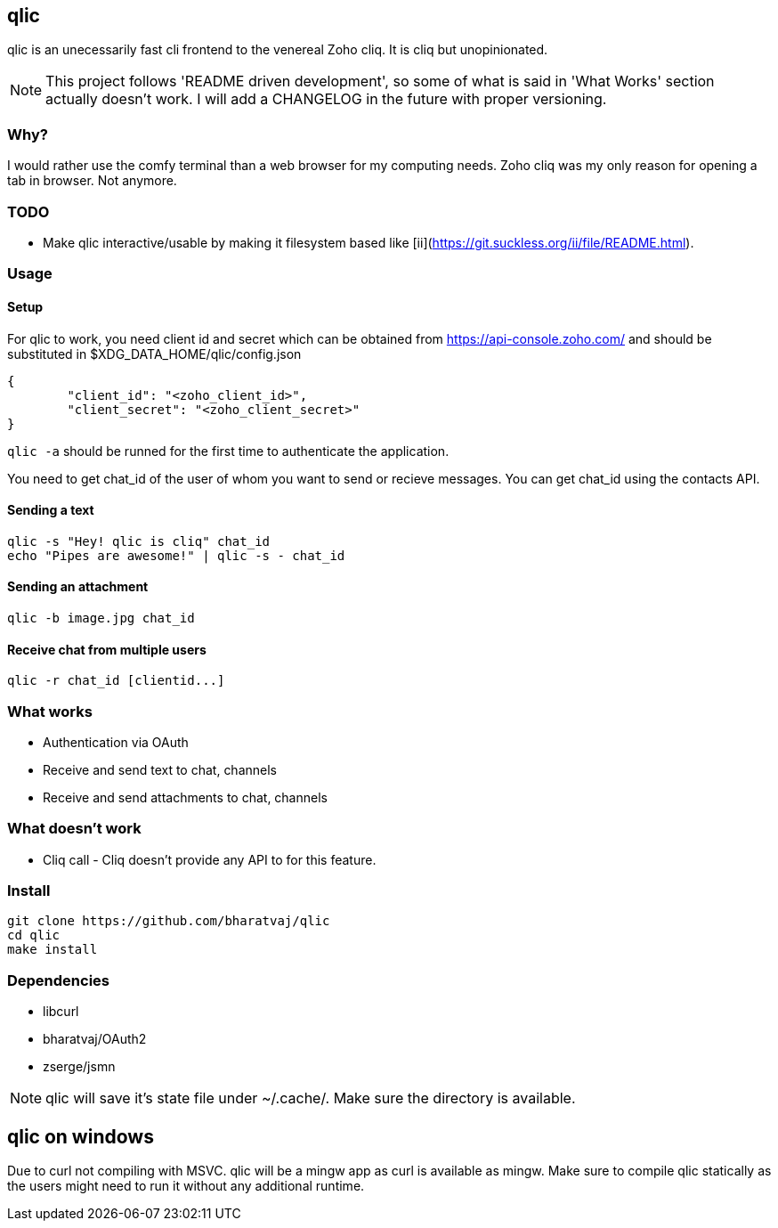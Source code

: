 == qlic

qlic is an unecessarily fast cli frontend to the venereal Zoho cliq. It is cliq but unopinionated.

NOTE: This project follows 'README driven development', so some of what is said in 'What Works' section actually doesn't work. I will add a CHANGELOG in the future with proper versioning.

=== Why?

I would rather use the comfy terminal than a web browser for my computing needs. Zoho cliq was my only reason for opening a tab in browser. Not anymore.

=== TODO

- Make qlic interactive/usable by making it filesystem based like [ii](https://git.suckless.org/ii/file/README.html).

=== Usage
==== Setup

For qlic to work, you need client id and secret which can be obtained from https://api-console.zoho.com/ and should be
substituted in $XDG_DATA_HOME/qlic/config.json

	{
		"client_id": "<zoho_client_id>",
		"client_secret": "<zoho_client_secret>"
	}

`qlic -a` should be runned for the first time to authenticate the application.

You need to get chat_id of the user of whom you want to send or recieve messages. You can get chat_id using the contacts API.

==== Sending a text

	qlic -s "Hey! qlic is cliq" chat_id
	echo "Pipes are awesome!" | qlic -s - chat_id

==== Sending an attachment

	qlic -b image.jpg chat_id

==== Receive chat from multiple users

	qlic -r chat_id [clientid...]

=== What works

* Authentication via OAuth
* Receive and send text to chat, channels
* Receive and send attachments to chat, channels

=== What doesn't work

* Cliq call - Cliq doesn't provide any API to for this feature.

=== Install

	git clone https://github.com/bharatvaj/qlic
	cd qlic
	make install

=== Dependencies

* libcurl
* bharatvaj/OAuth2
* zserge/jsmn

NOTE: qlic will save it's state file under ~/.cache/. Make sure the directory is available.

== qlic on windows
Due to curl not compiling with MSVC. qlic will be a mingw app as curl is available as mingw. Make sure to compile qlic statically as the users might need to run it without any additional runtime.
